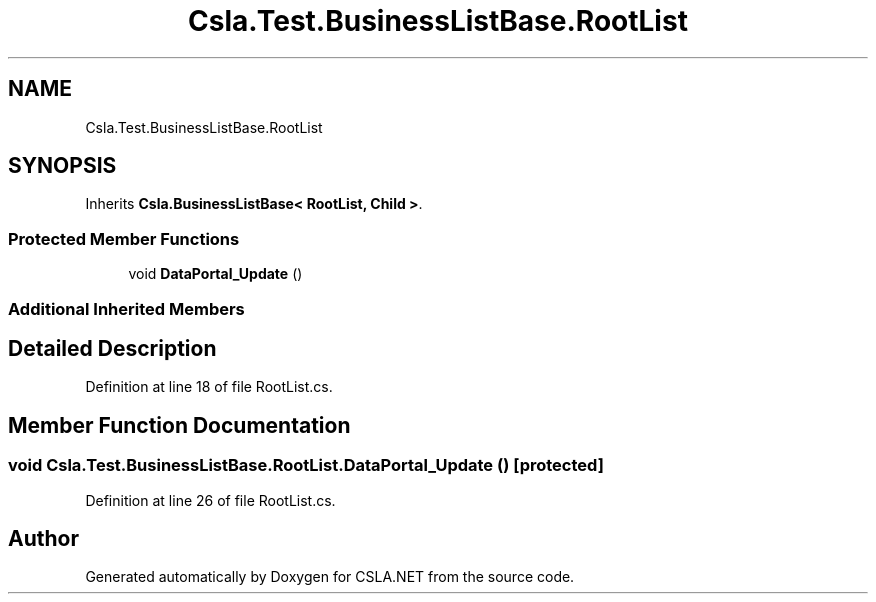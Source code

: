 .TH "Csla.Test.BusinessListBase.RootList" 3 "Wed Jul 21 2021" "Version 5.4.2" "CSLA.NET" \" -*- nroff -*-
.ad l
.nh
.SH NAME
Csla.Test.BusinessListBase.RootList
.SH SYNOPSIS
.br
.PP
.PP
Inherits \fBCsla\&.BusinessListBase< RootList, Child >\fP\&.
.SS "Protected Member Functions"

.in +1c
.ti -1c
.RI "void \fBDataPortal_Update\fP ()"
.br
.in -1c
.SS "Additional Inherited Members"
.SH "Detailed Description"
.PP 
Definition at line 18 of file RootList\&.cs\&.
.SH "Member Function Documentation"
.PP 
.SS "void Csla\&.Test\&.BusinessListBase\&.RootList\&.DataPortal_Update ()\fC [protected]\fP"

.PP
Definition at line 26 of file RootList\&.cs\&.

.SH "Author"
.PP 
Generated automatically by Doxygen for CSLA\&.NET from the source code\&.
